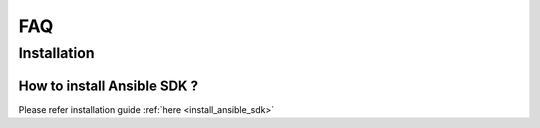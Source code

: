***
FAQ
***

Installation
============

How to install Ansible SDK ?
----------------------------

Please refer installation guide :ref:`here <install_ansible_sdk>`
